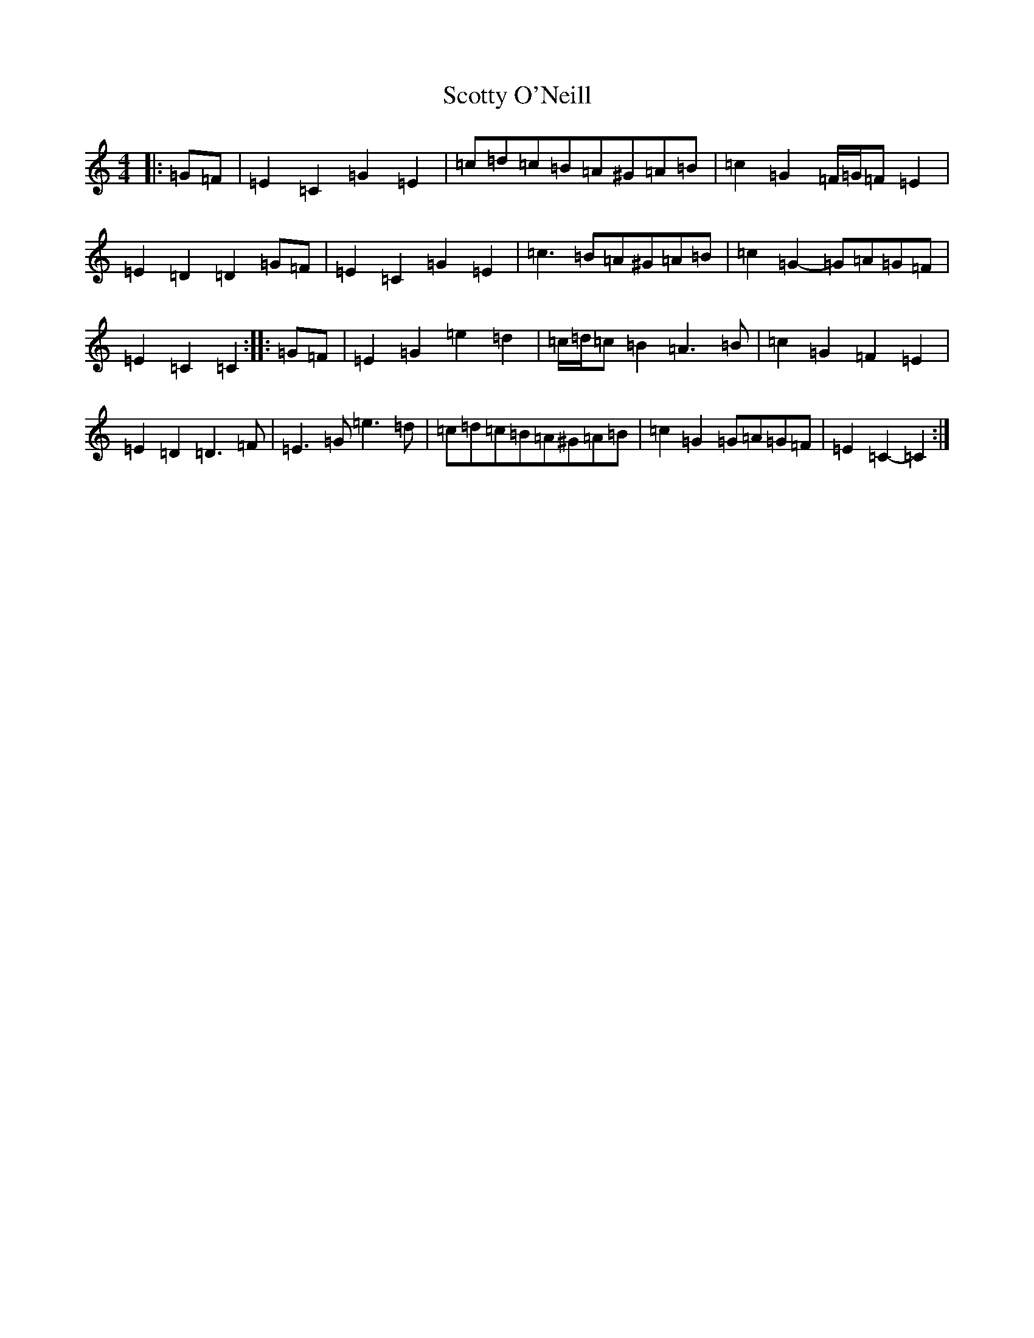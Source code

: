 X: 19002
T: Scotty O'Neill
S: https://thesession.org/tunes/8908#setting8908
R: reel
M:4/4
L:1/8
K: C Major
|:=G=F|=E2=C2=G2=E2|=c=d=c=B=A^G=A=B|=c2=G2=F/2=G/2=F=E2|=E2=D2=D2=G=F|=E2=C2=G2=E2|=c3=B=A^G=A=B|=c2=G2-=G=A=G=F|=E2=C2=C2:||:=G=F|=E2=G2=e2=d2|=c/2=d/2=c=B2=A3=B|=c2=G2=F2=E2|=E2=D2=D3=F|=E3=G=e3=d|=c=d=c=B=A^G=A=B|=c2=G2=G=A=G=F|=E2=C2-=C2:|